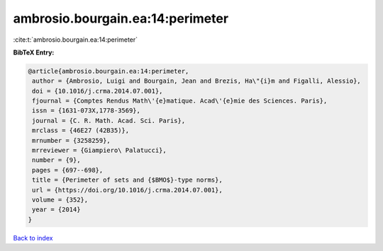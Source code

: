 ambrosio.bourgain.ea:14:perimeter
=================================

:cite:t:`ambrosio.bourgain.ea:14:perimeter`

**BibTeX Entry:**

.. code-block:: bibtex

   @article{ambrosio.bourgain.ea:14:perimeter,
    author = {Ambrosio, Luigi and Bourgain, Jean and Brezis, Ha\"{i}m and Figalli, Alessio},
    doi = {10.1016/j.crma.2014.07.001},
    fjournal = {Comptes Rendus Math\'{e}matique. Acad\'{e}mie des Sciences. Paris},
    issn = {1631-073X,1778-3569},
    journal = {C. R. Math. Acad. Sci. Paris},
    mrclass = {46E27 (42B35)},
    mrnumber = {3258259},
    mrreviewer = {Giampiero\ Palatucci},
    number = {9},
    pages = {697--698},
    title = {Perimeter of sets and {$BMO$}-type norms},
    url = {https://doi.org/10.1016/j.crma.2014.07.001},
    volume = {352},
    year = {2014}
   }

`Back to index <../By-Cite-Keys.rst>`_
